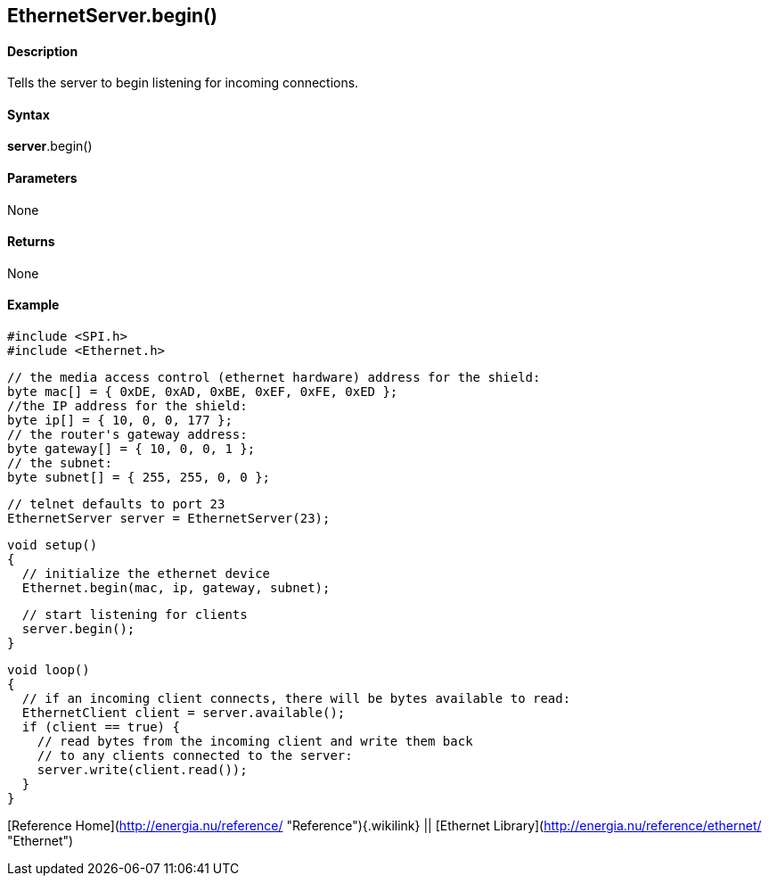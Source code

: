*EthernetServer*.begin()
------------------------

#### Description

Tells the server to begin listening for incoming connections.

#### Syntax

*server*.begin()

#### Parameters

None

#### Returns

None

#### Example

    #include <SPI.h>
    #include <Ethernet.h>

    // the media access control (ethernet hardware) address for the shield:
    byte mac[] = { 0xDE, 0xAD, 0xBE, 0xEF, 0xFE, 0xED };  
    //the IP address for the shield:
    byte ip[] = { 10, 0, 0, 177 };    
    // the router's gateway address:
    byte gateway[] = { 10, 0, 0, 1 };
    // the subnet:
    byte subnet[] = { 255, 255, 0, 0 };

    // telnet defaults to port 23
    EthernetServer server = EthernetServer(23);

    void setup()
    {
      // initialize the ethernet device
      Ethernet.begin(mac, ip, gateway, subnet);

      // start listening for clients
      server.begin();
    }

    void loop()
    {
      // if an incoming client connects, there will be bytes available to read:
      EthernetClient client = server.available();
      if (client == true) {
        // read bytes from the incoming client and write them back
        // to any clients connected to the server:
        server.write(client.read());
      }
    }

[Reference Home](http://energia.nu/reference/ "Reference"){.wikilink} ||
[Ethernet Library](http://energia.nu/reference/ethernet/ "Ethernet")
